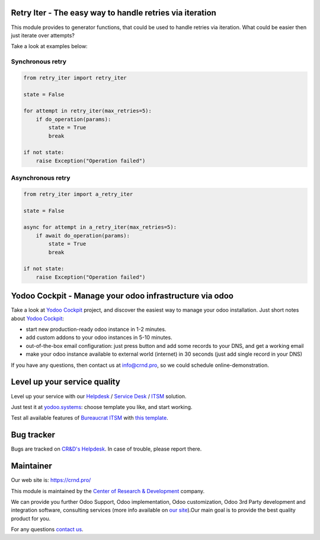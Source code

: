 Retry Iter - The easy way to handle retries via iteration
=========================================================


This module provides to generator functions, that could be used to handle
retries via iteration. What could be easier then just iterate over attempts?

Take a look at examples below:


Synchronous retry
-----------------


.. code-block:: python

    from retry_iter import retry_iter

    state = False

    for attempt in retry_iter(max_retries=5):
        if do_operation(params):
            state = True
            break

    if not state:
        raise Exception("Operation failed")



Asynchronous retry
------------------


.. code-block:: python

    from retry_iter import a_retry_iter

    state = False

    async for attempt in a_retry_iter(max_retries=5):
        if await do_operation(params):
            state = True
            break

    if not state:
        raise Exception("Operation failed")


Yodoo Cockpit - Manage your odoo infrastructure via odoo
========================================================

.. image:: https://crnd.pro/web/image/18846/banner_2_4_gif_animation_cut.gif
  :target: https://crnd.pro/yodoo-cockpit
  :alt: Yodoo Cockpit - Manage your odoo infrastructure via odoo

Take a look at `Yodoo Cockpit <https://crnd.pro/yodoo-cockpit>`__ project, and discover the easiest way to manage your odoo installation.
Just short notes about `Yodoo Cockpit <https://crnd.pro/yodoo-cockpit>`__:

- start new production-ready odoo instance in 1-2 minutes.
- add custom addons to your odoo instances in 5-10 minutes.
- out-of-the-box email configuration: just press button and add some records to your DNS, and get a working email
- make your odoo instance available to external world (internet) in 30 seconds (just add single record in your DNS)

If you have any questions, then contact us at `info@crnd.pro <mailto:info@crnd.pro>`__, so we could schedule online-demonstration.


Level up your service quality
=============================

Level up your service with our `Helpdesk <https://crnd.pro/solutions/helpdesk>`__ / `Service Desk <https://crnd.pro/solutions/service-desk>`__ / `ITSM <https://crnd.pro/itsm>`__ solution.

Just test it at `yodoo.systems <https://yodoo.systems/saas/templates>`__: choose template you like, and start working.

Test all available features of `Bureaucrat ITSM <https://crnd.pro/itsm>`__ with `this template <https://yodoo.systems/saas/template/bureaucrat-itsm-demo-data-95>`__.
    

Bug tracker
===========

Bugs are tracked on `CR&D's Helpdesk <https://crnd.pro/requests>`__.
In case of trouble, please report there.

Maintainer
==========

.. image:: https://crnd.pro/web/image/3699/300x140/crnd.png
    :target: https://crnd.pro
    :alt: Center of Research & Development

Our web site is: https://crnd.pro/

This module is maintained by the `Center of Research & Development <https://crnd.pro>`__ company.

We can provide you further Odoo Support, Odoo implementation, Odoo customization, Odoo 3rd Party development and integration software, consulting services (more info available on `our site <https://crnd.pro/our-services>`__).Our main goal is to provide the best quality product for you. 

For any questions `contact us <mailto:info@crnd.pro>`__.

